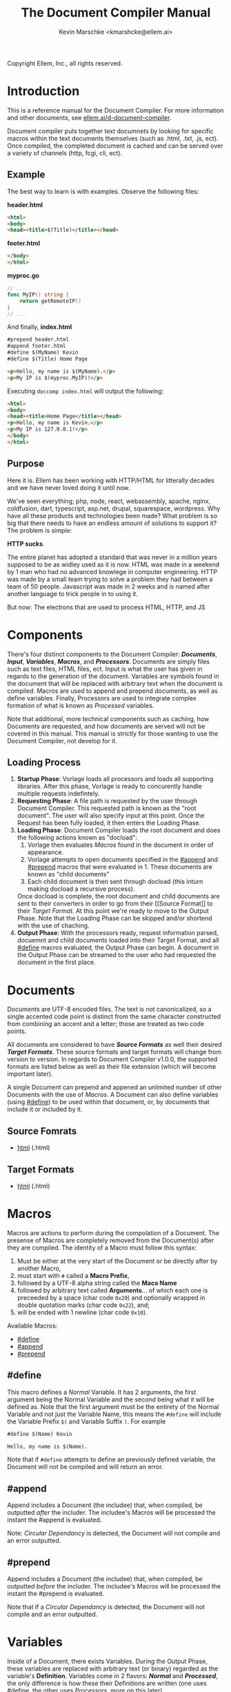 #+TITLE: The Document Compiler Manual
#+AUTHOR: Kevin Marschke <kmarshcke@ellem.ai>
Copyright \copy 2020 Ellem, Inc., all rights reserved.
* Introduction
This is a reference manual for the Document Compiler. For more
information and other documents, see [[https://ellem.ai/d-document-compiler][ellem.ai/d-document-compiler]].

Document compiler puts together text documnets by looking for specific
macros within the text documents themselves (such as .html, .txt, .js,
ect). Once compiled, the completed document is cached and can be
served over a variety of channels (http, fcgi, cli, ect).
** Example
The best way to learn is with examples. Observe the following files:

*header.html*
#+NAME: header.html
#+BEGIN_SRC html
<html>
<body>
<head><title>$(Title)</title></head>
#+END_SRC

*footer.html*
#+NAME: footer.html
#+BEGIN_SRC html
</body>
</html>
#+END_SRC

*myproc.go*
#+NAME: myproc.go
#+BEGIN_SRC go
// ...
func MyIP() string {
    return getRemoteIP()
}
// ...
#+END_SRC

And finally, *index.html*
#+NAME: index.html
#+BEGIN_SRC html
#prepend header.html
#append footer.html
#define $(MyName) Kevin
#define $(Title) Home Page

<p>Hello, my name is $(MyName).</p>
<p>My IP is $(myproc.MyIP)!</p>
#+END_SRC

Executing ~doccomp index.html~ will output the following:
#+NAME: output-example
#+BEGIN_SRC html
<html>
<body>
<head><title>Home Page</title></head>
<p>Hello, my name is Kevin.</p>
<p>My IP is 127.0.0.1!</p>
</body>
</html>
#+END_SRC
** Purpose
Here it is. Ellem has been working with HTTP/HTML for litterally
decades and we have never loved doing it until now. 

We've seen everything; php, node, react, webassembly, apache, nginx,
coldfusion, dart, typescript, asp.net, drupal, squarespace,
wordpress. Why have all these products and technologies been made?
What problem is so big that there needs to have an endless amount of
solutions to support it? The problem is simple:

*HTTP sucks*.

The entire planet has adopted a standard that was never in a million
years supposed to be as widley used as it is now. HTML was made in a
weekend by 1 man who had no advanced knowlege in computer
engineering. HTTP was made by a small team trying to solve a problem
they had between a team of 50 people. Javascript was made in 2 weeks
and is named after another language to trick people in to using it.

But now: The electrons that are used to process HTML, HTTP, and JS

* Components
There's four distinct components to the Document Compiler:
*[[Documents]]*, *[[Input]]*, *[[Variables]]*, *[[Macros]]*, and
*[[Processors]]*. Documents are simply files such as text files, HTML
files, ect. Input is what the user has given in regards to the
generation of the document. Variables are symbols found in the
document that will be replaced with arbitrary text when the document
is compiled.  Macros are used to append and prepend documents, as well
as define variables. Finally, Processors are used to integrate complex
formation of what is known as [[Processed]] variables.

Note that additional, more technical components such as caching, how
Documents are requested, and how documents are served will not be
covered in this manual. This manual is strictly for those wanting to
use the Document Compiler, not develop for it.

** Loading Process
 1. *Startup Phase*: Vorlage loads all processors and loads all
    supporting libraries. After this phase, Vorlage is ready to
    concurently handle multiple requests indefintely.
 2. *Requesting Phase*: A file path is requested by the user through
    Document Compiler. This requested path is known as the "root
    document". The user will also specify input at this point. Once
    the Request has been fully loaded, it then enters the Loading
    Phase.
 3. *Loading Phase*: Document Compiler loads the root
    document and does the following actions known as "docload":
    1. Vorlage then evaluates [[Macros]] found in the document in order of
       appearance.
    2. Vorlage attempts to open documents specified in the [[#append]] and
       [[#prepend]] macros that were evaluated in 1. These documents are
       known as "child documents"
    3. Each child document is then sent through docload (this inturn
       making docload a recursive process).
    Once docload is complete, the root document and child documents
    are sent to their converters in order to go from their [[Source
    Format]] to their [[Target Format]]. At this point we're ready to move
    to the Output Phase. Note that the Loading Phase can be skipped
    and/or shortend with the use of chaching.
 4. *Output Phase*: With the processors ready, request information
    parsed, docuemnt and child documents loaded into their Target
    Format, and all [[#define]] macros evaluated, the Output Phase can
    begin. A document in the Output Phase can be streamed to the user
    who had requested the document in the first place.

* Documents
Documents are UTF-8 encoded files. The text is not canonicalized, so a
single accented code point is distinct from the same character
constructed from combining an accent and a letter; those are treated
as two code points.

All documents are considered to have *[[Source Formats]]* as well their
desired *[[Target Formats]]*. These source formats and target formats will
change from version to version. In regards to Document Compiler
v1.0.0, the supported formats are listed below as well as their file
extension (which will become important later).

A single Document can prepend and appened an unlimited number of other
Documents with the use of [[Macros]]. A Document can also define variables
(using [[#define]]) to be used within that document, or, by documents that
include it or included by it.
** Source Fomrats
 - [[https://html.spec.whatwg.org/multipage/][html]] (.html)
** Target Formats
 - [[https://html.spec.whatwg.org/multipage/][html]] (.html)
* Macros
Macros are actions to perform during the compolation of a
Document. The presense of Macros are completely removed from the
Document(s) after they are compiled. The identity of a Macro must
follow this syntax:

 1. Must be either at the very start of the Document or be directly
    after by another Macro,
 2. must start with =#= called a *Macro Prefix*,
 3. followed by a UTF-8 alpha string called the *Maco Name*
 4. followed by arbitrary text called *Arguments*... of which each one
    is preceeded by a space (char code =0x20=) and optionally wrapped
    in double quotation marks (char code =0x22=), and;
 5. will be ended with 1 newline (char code =0x10=).

Available Macros:

 - [[#define]]
 - [[#append]]
 - [[#prepend]]

** #define
This macro defines a [[Normal]] Variable. It has 2 arguments, the first
argument being the Normal Variable and the second being what it will
be defined as. Note that the first argument must be the entirety of
the Normal Variable and not just the Variable Name, this means the
=#define= will include the Variable Prefix =$(= and Variable
Suffix =)=. For example

#+BEGIN_SRC html
#define $(Name) Kevin

Hello, my name is $(Name).
#+END_SRC

Note that if =#define= attempts to define an previously defined
variable, the Document will not be compiled and will return an error.

** #append
Append includes a Document (the includee) that, when compiled, be
outputted /after/ the includer. The includee's Macros will
be processed the instant the #append is evaluated.

Note: [[Circular Dependancy]] is detected, the Document will not
compile and an error outputted.

** #prepend
Append includes a Document (the includee) that, when compiled, be
outputted /before/ the includer. The includee's Macros will
be processed the instant the #prepend is evaluated.

Note that if a [[Circular Dependancy]] is detected, the Document will not
compile and an error outputted.
* Variables
Inside of a Document, there exists Variables. During the Output Phase,
these variables are replaced with arbitrary text (or binary) regarded
as the variable's *Definition*. Variables come in 2 flavors: *[[Normal]]*
and *[[Processed]]*, the only difference is how these their Definitions
are written (one uses [[#define]], the other uses [[Processors]], more on this
later).

At the core of everything, a Variable is identified by a unique string
of text. This string of text must follow a particular syntax to be
valid. The syntax is as follows:

 1. A variable must begin with =$(= called a *Variable Prefix*,
 2. followed by UTF-8 alphanumaric string /unless/ it is a Processed
    Variable to which a dot (=.=) is also present somewhere in the
    middle. This is called the *Variable Name*, and;
 3. finally end with =)= called a *Variable Suffix*

Note: the Document Compiler will first attempt to locate Variable
Prefixes and Suffix pairs, only after that it will then determain the
validity of the variable name. If you've used an undefined and/or
misformatted Variable Name, then an Document Compiler will fail to
compile the Document and return an error.

Note: no Variable can exceed 32 characters (=MaxVariableLength=). Not
to be confused with the Variable's Definition, of which can be an
unlimited length.

Example: =$(MyName)=, is a Normal Variable, and =MyName= is the
Variable Name.

** Normal
Normal Variables are defined by using the [[#define]] macro, this define
macro can be in the root Document itself, or a Document that has been
either prepended or appended to that root Document. In any case, a
Normal Variable can be used in any document, parent or child, as
[[#define]] adds the Variable's definition to the context of the Request,
not to the root Document.

** Processed
Processed Variables are tangitably different from Normal variables
because their Variable Name has a dot (=.=) seperating the
later-discussed *[[Processor Name]]* and the name fimiluar with the
Processor called the *Processor-Variable Name*.

Example: =$(myproc.BlobPosts)= is a Processed variable,
=myproc.BlogPosts= is the Variable Name, =myproc= is the Processor
Name, and =BlobPosts= is the Processor-Variable Name.

Any given Processed Variable may require *[[Input]]* of which is loaded in
during the Request Phase. Thus, Processor Variables are a lot like
function call.

Once a Processed Variable has been fully loaded, meaning that the
poccessor was fully loaded, the variable was found, and the inputs are
a match, the processor will then be responsible for defining it. Note
that any errors that occour during definition will be logged and will
not stop the overall Request. Thus, Processed Variables have no
ability to hinder the Output Phase.

* Input
User input is only used for Processed Variables.

During the Loading Phase, when a processor is loaded, it will provide
Vorlage with a list of it's Processed Variables (herein "procinfo").

Each Processed Variable in procinfo will specify it's *Input*. Each
item in the input is known as a *Input Argument*. Each Input Argument
will have a name and description. Each Processed Variable must specify
a comprehendsive list of Input Arguments. When the Processed Variable
is defined during the Output Phase, Vorlage will only be provided the
Input Arguments it had listed in the procinfo. 

Example: If =$(mytranslator.german)= is detected inside the document,
the processor =mytranslator= will be loaded and that processor will
then demand that the =german= variable be supplied an Input with the
variable name of =english=. As you can see, =$(mytranslator.german)=
translates english to german. For a more applied exmaple, if we were
in the context of HTTP/HTML, the request
=www.mywebsite.com/germantranslator.proc.html?english=Hello= will
cause all instances of =$(mytanslator.german)= in
=germantranslator.proc.html= to be compiled to "Guten Tag".

#+BEGIN_COMMENT  I don't want to specify static/streamed in here. leave it impl-sepcficic

The values (ie. =hello=) are ignored by Vorlage and are simply passed
along to the processor. However; Values comes in two forms: *[[Static Argument values][Static]]* [[Stream Argument values][]]  and *[[Streamed Values]]*. The list of Input Names for a given
Processor Variable must be mutually exclusive between Static and
Streamed.

*** Static Argument values
Static Values are simple, and should be used more or less 95% of the
time with Document Compiler. Static Values are given to the Processor
in entirety. The transloator above is an example of static values.

So you're probably wondering, "static values seems like everything
I'll ever need... what is this other type of value?", Let's move on.

*** TODO - refacting using "Input Argument" Streamed Values
Streamed Values are complex in nature but very powerful. Streamed
values are NOT given to the Processor in entirety. The Processor is
instead given a file descriptor to which it can read from.

An example of when you should use Inputs with Streamed Value is file
uploads. For instance if you try to upload a 6GiB file and supply
it too the processor via a Static Value that would mean you'd need to
store the entire file in 6GiB of memory. Using a Streamed Value means
document compiler doesn't need to read the entire file.

There's a drawback with Streamed Values, and that's its inability to
be supplied more than once. Inputs using Streamed Values can only be
used once per Compiliation.

For instance, if =$(myconverter.ToPNG)= requires a =imageFile= Input
to be streamed, it will output the PNG conversion. But,
=$(myconverter.ToJPEG)= also requires a =imageFile= Input to be
streamed. Thus an error will occour if you try to include both
=$(myconverter.ToPNG)= and =$(myconverter.ToJPEG)= on the same page
because one will read the stream to its end and the other will be
given nothing but an empty stream.

Note that it is still possible to make that practicle example work,
but you'd have to add a better degree of backend engineering, such as
to replace the use of 2 Streamed Values with 1 Streamed Values and 2
other Processed Variables that will read from a file saved by Streamed
Value Input and output the conversions.

*** TODO ( Reserved Input) I may not want this in leu of linking 'implemetation libraries'
Some input that is passed into the processor is supplied by the
doccomp implementation itself, and not by the request. This input is
gathered by the doccomp implementation from the enviroment it is
operating in. The same Reserved Input scheme must be provided for all
requests for a given implementation for a single execution.

For example, in the command line, enviroment variables are passed as
reserved input into the processors (such as =$PATH=, =$USER=,
=$SHELL=, ect.). In the context of an http, information about the http
request itself will be passed in as reserved input (such as the
connecting IP, ssl info, domain, ect).

Reserved Input is passed in to the the processors as if it were normal
input execpt with the distinction that the input variable is prefixed
with two underscores (=__=). If user attempts to pass innput with the
same prefix it will be ignored.

If a processor at any point uses reserved input in its calculations
then that processor becomes implementation-dependant. Thus Processors
should avoid using Reserved Input unesscacarly.


#+END_COMMENT

* Processors
Processors provide you with the ability to perform arbitrary code
execution during points in the Request Phase and the Output
Phase. Under normal (non-erroneous) operation, a given Processor has
only one duty and that is to define [[Processed][variables that will be dependant
on that given processor]]. Thus that when the Document is compiled,
Processors can dynamiaclly populate these Processed Variables acrossed
page request.

Concluseivly, Processors allow a Vorlage to interact with an
unlimited amount of applications such as databases, authentication,
logging, auditing, searching, ect.

To create a Processor, you must first compile a *[[Processor File]]* and
then have it in the relvant *[[Library Path]]* so that Vorlage can load it
during the Startup Phase. Once that is done, the Processor can then
define Processor-Variable Names in which will be defined by that
Processor onces the Variables are requested.

Note, Processors are technical in nature. An increase depenedency on
them will lead to difficult-to-edit documents that defeats entire
purpose of Vorlage. 

** Processor File
A processor file contains native code that contains the proper
exports. Support for types of processor files will varity as Vorlage
gains maturaty. As of now, the following supported file types (and
formats) are supported:

 - ELF 64-bit LSB shared object (see [[http://tldp.org/HOWTO/Program-Library-HOWTO/shared-libraries.html][here]]) (=libmyproc.so=)
 - current ar archive with ELF 64-bit LSB relocatable objects
   (=myproc.a=)

*Building a processor*
In this example, we'll be building a processor that was written in
=main.c=:

=<doccomp/doccom.h>=
#+BEGIN_SRC c
#include "sys/types.h"

typedef struct {
// TODO
} dc_proc_info_t;

typedef struct {
// TODO
} dc_proc_definer_t;

typedef u_int64_t dc_rid;
#+END_SRC

=<doccomp/processor.h>=
#+BEGIN_SRC
#include "doccomp.h"

// do not touch.
int dcp_version = 1;

// if you're making a processor, you must define these:
dc_proc_info_t dcp_info;
dc_proc_definer_t dcp_define(dc_rid);
#+END_SRC

Now you can choose to write your processor using only
=<doccomp/processor.h>= making it universal, but you have the opition
to make a *domainTODO:FINDBUZZWORD-specific* processor. To which you
can include /one/ of the following header files and use their
repsective functions during each call. Each request's rid (=dc_rid=)
will be used with these implements to gather further
domainTODO-specific information and functionaility. If you include
these headers, you must link against the subsequent library as well.

| domainTODO:BUZZWORD | header             | library              | description                |
|---------------------+--------------------+----------------------+----------------------------|
| =http=              | =<doccomp/http.h>= | =doccomp/libhttp.so= | enabled for http           |
| =cli=               | =<doccomp/cli.h>=  | =doccomp/libcli.so=  | enabled for cli/bash       |
| =pdf=               | =<doccomp/pdf.h>=  | =doccomp/libpdf.so=  | enabled for pdf generation |

*** TODO is there really no way for them to include more than one? should that be a good idea?
It would make sense because =http= processors should always output
html. Don't want it trying to output pdf binary.

I mean if you don't include any of them, your processor can still be
linked by all implmenets. It encourages people not to get too needy



todo: remove all the other stuff in this section that does not reflect
of my desicion in the above C code... I make that my finaly descision.

*all compiler implements must have*

All implements (ie doccomp/http, doccomp/pdf, doccomp/cli) must have:
#+BEGIN_SRC c

#+END_SRC


and to build it we need to link the proper libraries, in this example,
we need to use the doccomp http library. Note that sense this
processor links against doccomp-http, it cannot run without it. Thus
this processor would not work in the command line.

#+BEGIN_SRC bash
~$ gcc -c -Wall -Werror -fpic myproc.c
~$ gcc -shared -o libmyproc.so myproc.o -ldoccomp -ldoccomp-http
~$ cp libmyproc.so /usr/local/doccomp-processors/
#+END_SRC
** Processor Name
A Processor Name is valid if and only if that name is alphanumaric
lowercase. The Processor Name should be a short word simular to a
package name. For example, =abc=, =123=, =abc123= are all valid
Processor Names and =AbC=, =?dD=, =f f= are not. The Processor Name
will be retireved by Document Compiler when scanning through the
Processor [[Storage]].


* Further Elaboration on Technical Details
** Circular Dependancies
A Circluar Dependancy is an error that occours when a Document
(/Document A/) includes another Document (/Document B/) in which
includes the includer document (/Document A/). This includes a
Document trying to inlcude itself. An example is shown below.

*Parent.html*
#+BEGIN_SRC html
#append Child.html

...
#+END_SRC



*Child.html*
#+BEGIN_SRC html
#append GrandChild.html

...
#+END_SRC


*GrandChild.html*
#+BEGIN_SRC html
#append Parent.html

...
#+END_SRC

You see that? =Parent.html= includes =Child.html= which includes
=GrandChild.html= which /then/ include =Parent.html=. Thus,
=Parent.html= is indirectly including itself, this is a circular
dependancy and will cause an error.




** Library Path
Processor Files must be placed somewhere in the filesystem. Finding
these files behaves a lot like system libraries in that they're found
by transversion enviroment paths (such as =LD_LIBRARY_PATH=). As
Document Compiler starts up, it will scan through what is known as
*Library Directories* to prepre the use of relevant Processor
Files. There can be 0, 1, or many Library Directories. But regardless
of how many, all of them are stored in what is the call Document
Compiler's *Library Path*. This Library Path is a string containing a
list of Library Directories delimited by a colon.

For example, =/usr/lib/doccomp:~/.doccomp:.= means that when Document
Compiler tries to find a Processor named =foo= it will search for it
in =/usr/lib/doccomp=, =~/.doccomp=, =.= (the working directory). The
first match is what is used.

It should be noted that the Document Compiler's Library Path is NOT
stored in the envrioment. It is stored in the [[Configuration]].

